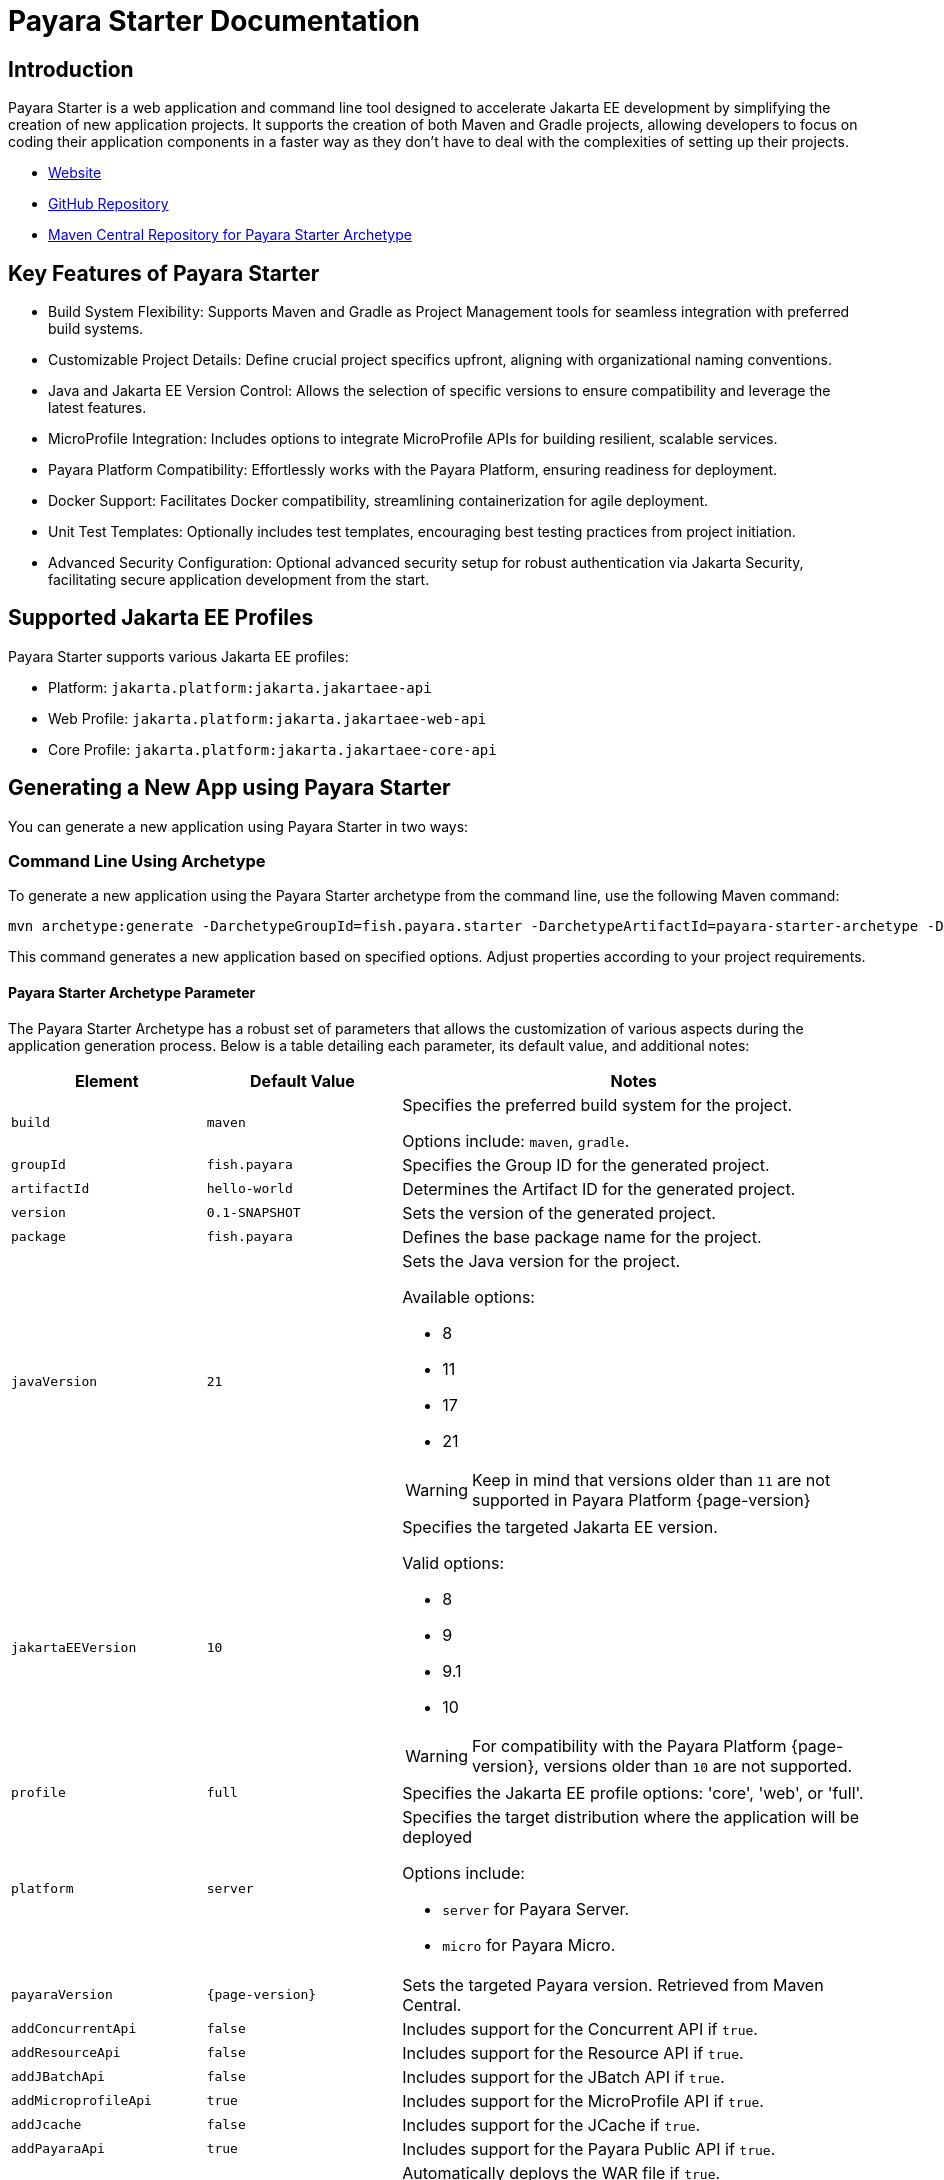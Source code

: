= Payara Starter Documentation

[[introduction]]
== Introduction

Payara Starter is a web application and command line tool designed to accelerate Jakarta EE development by simplifying the creation of new application projects. It supports the creation of both Maven and Gradle projects, allowing developers to focus on coding their application components in a faster way as they don't have to deal with the complexities of setting up their projects.

* link:https://start.payara.fish[Website]
* link:https://github.com/payara/ecosystem-starter[GitHub Repository]
* link:https://mvnrepository.com/artifact/fish.payara.starter/payara-starter-archetype[Maven Central Repository for Payara Starter Archetype]

[[key-features-of-payara-starter]]
== Key Features of Payara Starter

* Build System Flexibility: Supports Maven and Gradle as Project Management tools for seamless integration with preferred build systems.
* Customizable Project Details: Define crucial project specifics upfront, aligning with organizational naming conventions.
* Java and Jakarta EE Version Control: Allows the selection of specific versions to ensure compatibility and leverage the latest features.
* MicroProfile Integration: Includes options to integrate MicroProfile APIs for building resilient, scalable services.
* Payara Platform Compatibility: Effortlessly works with the Payara Platform, ensuring readiness for deployment.
* Docker Support: Facilitates Docker compatibility, streamlining containerization for agile deployment.
* Unit Test Templates: Optionally includes test templates, encouraging best testing practices from project initiation.
* Advanced Security Configuration: Optional advanced security setup for robust authentication via Jakarta Security, facilitating secure application development from the start.

[[supported-jakartaee-profiles]]
== Supported Jakarta EE Profiles

Payara Starter supports various Jakarta EE profiles:

* Platform: `jakarta.platform:jakarta.jakartaee-api`
* Web Profile: `jakarta.platform:jakarta.jakartaee-web-api`
* Core Profile: `jakarta.platform:jakarta.jakartaee-core-api`

[[generating-a-new-app-using-payara-tarter]]
== Generating a New App using Payara Starter

You can generate a new application using Payara Starter in two ways:

[[commandline-archetype]]
=== Command Line Using Archetype

To generate a new application using the Payara Starter archetype from the command line, use the following Maven command:

[source,shell]
----
mvn archetype:generate -DarchetypeGroupId=fish.payara.starter -DarchetypeArtifactId=payara-starter-archetype -DarchetypeVersion=1.0-beta4 <other options>
----
This command generates a new application based on specified options. Adjust properties according to your project requirements.


[[payara-archetype-parameters]]
==== Payara Starter Archetype Parameter

The Payara Starter Archetype has a robust set of parameters that allows the customization of various aspects during the application generation process. Below is a table detailing each parameter, its default value, and additional notes:

[cols="5,5,12a",options="header"]
|===
| Element
| Default Value
| Notes

| `build`
| `maven`
| Specifies the preferred build system for the project.

Options include: `maven`, `gradle`.

| `groupId`
| `fish.payara`
| Specifies the Group ID for the generated project.

| `artifactId`
| `hello-world`
| Determines the Artifact ID for the generated project.

| `version`
| `0.1-SNAPSHOT`
| Sets the version of the generated project.

| `package`
| `fish.payara`
| Defines the base package name for the project.

| `javaVersion`
| `21`
| Sets the Java version for the project.

Available options:

* 8
* 11
* 17
* 21

WARNING: Keep in mind that versions older than `11` are not supported in Payara Platform {page-version}

| `jakartaEEVersion`
| `10`
| Specifies the targeted Jakarta EE version.

Valid options:

* 8
* 9
* 9.1
* 10

WARNING: For compatibility with the Payara Platform {page-version}, versions older than `10` are not supported.

| `profile`
| `full`
| Specifies the Jakarta EE profile options: 'core', 'web', or 'full'.

| `platform`
| `server`
| Specifies the target distribution where the application will be deployed

Options include:

* `server` for Payara Server.
* `micro` for Payara Micro.

| `payaraVersion`
| `{page-version}`
| Sets the targeted Payara version. Retrieved from Maven Central.

| `addConcurrentApi`
| `false`
| Includes support for the Concurrent API if `true`.

| `addResourceApi`
| `false`
| Includes support for the Resource API if `true`.

| `addJBatchApi`
| `false`
| Includes support for the JBatch API if `true`.

| `addMicroprofileApi`
| `true`
| Includes support for the MicroProfile API if `true`.

| `addJcache`
| `false`
| Includes support for the JCache if `true`.

| `addPayaraApi`
| `true`
| Includes support for the Payara Public API if `true`.

| `deployWar`
| `true`
| Automatically deploys the WAR file if `true`.

NOTE: Applicable only for Payara Micro deployments.

| `autoBindHttp`
| `true`
| Enables automatic HTTP binding.

NOTE: Applicable only for Payara Micro deployments.

| `contextRoot`
| `/`
| Sets the web context root for the deployed artifact.

NOTE: Applicable only for Payara Micro deployments.

| `includeTests`
| `false`
| Includes a set of generated Unit tests if `true`.

WARNING: Currently limited to Maven projects.

| `docker`
| `false`
| Enables Docker compatibility.

| `mpConfig`
| `false`
| Enables support for the MicroProfile Config API.

| `mpOpenAPI`
| `false`
| Enables support for MicroProfile OpenAPI.

| `mpFaultTolerance`
| `false`
| Enables support for MicroProfile Fault Tolerance.

| `mpMetrics`
| `false`
| Enables support for MicroProfile Metrics.

| `auth`
| `none`
| Specifies the authentication type for the application.

Available choices:

* `none`
* `formAuthFileRealm`
* `formAuthDB`
* `formAuthLDAP`

|===


=== Web application at `start.payara.fish`

Visit https://start.payara.fish[start.payara.fish] to use the web application for generating applications via a graphical interface.

[[using-the-payara-starter-web-application]]
==== Using the Payara Starter Web Application

Payara Starter provides a convenient web application that allows you to generate Jakarta EE projects via a graphical interface.

Follow these steps to use the web application:

. Access the web application:
* Visit the Payara Starter web application at https://start.payara.fish[https://start.payara.fish].

. Fill in the *Project Details*:
* On the web application's landing page, you'll find a user-friendly interface to input project details.
* Enter the required information, such as *Group ID*, *Artifact ID*, and other relevant details.
+
You can customize these based on your project requirements:
+
image::payara-starter/project-details.png[Project Details]

. Choose the *Build System* and *Jakarta EE Version*:
* Select your preferred build system (Maven or Gradle) from the provided options.
* Choose the desired Jakarta EE version that aligns with your project's compatibility requirements.
+
image::payara-starter/jakartaee.png[Jakarta EE version]

. Configure any *Additional Options*:
* The web application allows you to configure additional options such as MicroProfile integration, Payara Platform version, and more.
* Customize these options based on your project needs.
+
image::payara-starter/payara-platform.png[Payara Platform]

. Review and Generate:
* Review the summary of your selected options to ensure they match your project requirements.
* Click the *Generate* button to initiate the project generation process.

. Download the Generated Project:
* Once the generation process is complete, the web application triggers the download of the generated project archive.
* Download the project archive, and you can then proceed to import it into your preferred Integrated Development Environment (IDE).

NOTE: The web application simplifies the project creation process but may not expose all configuration options available through the command-line archetype generation. +
If you need better control of how the application is generated, we recommend using the starter archetype instead.

[[sample-generated-jakarta-rest]]
== Sample Generated Jakarta REST Resource

Here's an example of a generated Jakarta REST resource using Payara Starter:

[source,java]
----
package fish.payara.hello;

import jakarta.ws.rs.GET;
import jakarta.ws.rs.Path;
import jakarta.ws.rs.QueryParam;
import jakarta.ws.rs.core.Response;

@Path("hello")
public class HelloWorldResource {

    @GET
    public Response hello(@QueryParam("name") String name) {
        if ((name == null) || name.trim().isEmpty()) {
            name = "world";
        }
        return Response.ok(name).build();
    }
}
----

This sample demonstrates a simple REST endpoint named `hello` that accepts a query parameter `name` and responds with a greeting message.

Feel free to adjust archetype parameters to tailor the generated application to your project requirements.

[[new-feature-er-diagram-integration]] 
== ER Diagram Designer with Generative AI Support

Payara Starter enables developers to streamline the creation of full-stack applications by leveraging Entity-Relationship (ER) diagrams. Generative AI enhances this process by automating the generation and customization of diagrams based on inputs and requirements. Developers can visualize, interact, and modify these diagrams in real time, making Payara Starter a more powerful tool for application design and development.

image::payara-starter/er-diagram.png[ER Diagram]

[[features-of-er-diagram-integration]] 
=== Features of ER Diagram Designer

==== Pre-loaded Diagrams: 
The Payara Starter includes default ER diagrams, stored in Mermaid format, which users can modify as a starting point for their own designs.

image::payara-starter/existing-er-diagram.png[Existing ER Diagram]

==== Automated ER Diagram Generation: 
Payara Starter automates ER diagram generation by leveraging Generative AI based on user-provided descriptions. Users can create accurate and well-structured diagrams with minimal manual configuration.

==== Real-Time Chat Support:
Through an integrated live chat, users can interact with Generative AI to refine and expand existing diagrams based on their specific requirements.

==== Interactive Auto-Pilot Mode: 
An innovative auto-pilot mode allows users to dynamically expand or shrink the number of entities in the ER diagram using (+/-) buttons, providing a quick way to modify complexity without detailed configuration.

==== Live Diagram Panel: 
The Payara Starter interface includes a split panel where the Mermaid source code appears on the left, and a live visual representation of the ER diagram is shown on the right. Any changes made in the source or through Generative AI interactions update the visualization immediately.

==== Full-Stack Application Generation: 
Once finalized, Payara Starter uses the ER diagram to automatically generate corresponding JPA entities and REST endpoints, making it easy to move from design to implementation.

[[using-the-er-diagram-feature]]
=== Using the ER Diagram

==== Open the existing or Generate a new ER Diagram:
Open the ER Diagram panel within the Payara Starter application interface.
Select from pre-loaded diagrams or start a new diagram by pressing the **Diagram Builder & Live Preview** button and entering a description.

image::payara-starter/create-er-diagram.png[Create ER Diagram]

==== Enhance the Diagrams:
Use the live chat support to interact with OpenAI. Type specific requests, such as "Add an Order entity" or "Make Customer and Order related," and receive real-time updates to your diagram.
In auto-pilot mode, use the (+/-) buttons to quickly enlarge or shrink the diagram.

image::payara-starter/update-er-diagram.png[Update ER Diagram]


==== Generate Full-Stack Application:
Once the ER diagram meets your requirements, initiate the full-stack application generation. Payara Starter uses the diagram structure to create corresponding backend entities, repository services and rest endpoints.

image::payara-starter/generate-application.png[Generate Application]

The integration of OpenAI with diagram generation in Payara Starter empowers developers to design, adjust, and visualize application architectures effortlessly, fostering rapid iteration and streamlined development. This feature represents a significant leap forward in developer productivity and application design capability.
